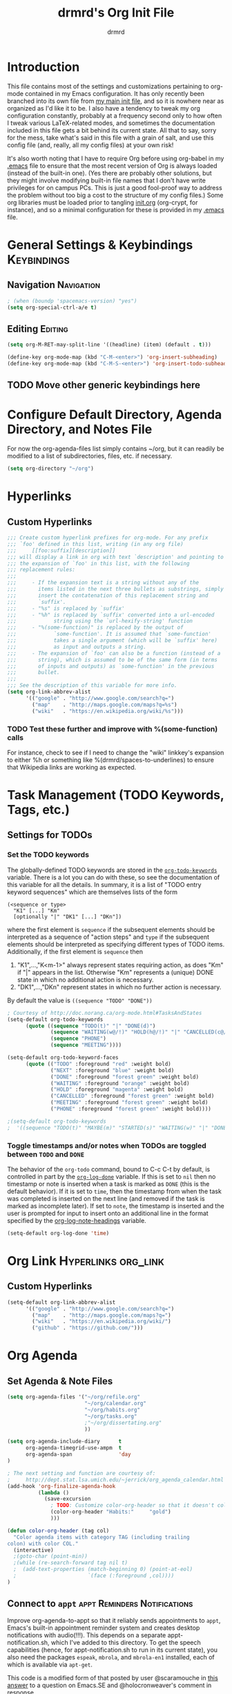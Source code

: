 #+TITLE: drmrd's Org Init File
#+AUTHOR: drmrd
#+OPTIONS: toc:nil num:nil ^:nil
#+PROPERTY: header-args    :comments link :eval query :results output silent
#+STARTUP: indent
* Introduction
This file contains most of the settings and customizations pertaining
to org-mode contained in my Emacs configuration. It has only recently
been branched into its own file from [[file:~/.emacs.d/init.org][my main init file]], and so it is
nowhere near as organized as I'd like it to be. I also have a tendency
to tweak my org configuration constantly, probably at a frequency
second only to how often I tweak various LaTeX-related modes, and
sometimes the documentation included in this file gets a bit behind
its current state. All that to say, sorry for the mess, take what's
said in this file with a grain of salt, and use this config file (and,
really, all my config files) at your own risk!

It's also worth noting that I have to require Org before using
org-babel in my [[file:~/.emacs.d/.emacs][.emacs]] file to ensure that the most recent version of
Org is always loaded (instead of the built-in one). (Yes there are
probably other solutions, but they might involve modifying built-in
file names that I don't have write privileges for on campus PCs. This
is just a good fool-proof way to address the problem without too big a
cost to the structure of my config files.) Some org libraries must be
loaded prior to tangling [[file:~/.emacs.d/init.org][init.org]] (org-crypt, for instance), and so a
minimal configuration for these is provided in my [[file:~/.emacs.d/.emacs][.emacs]] file.
* General Settings & Keybindings                                :Keybindings:
** Navigation                                                   :Navigation:
#+SRC_NAME org-mode/general-settings/navigation
#+BEGIN_SRC emacs-lisp :tangle yes
  ; (when (boundp 'spacemacs-version) "yes")
  (setq org-special-ctrl-a/e t)
#+END_SRC

** Editing                                                         :Editing:

#+SRC_NAME org-mode/general-settings/editing
#+BEGIN_SRC emacs-lisp
  (setq org-M-RET-may-split-line '((headline) (item) (default . t)))

  (define-key org-mode-map (kbd "C-M-<enter>") 'org-insert-subheading)
  (define-key org-mode-map (kbd "C-M-S-<enter>") 'org-insert-todo-subheading)
#+END_SRC

** TODO Move other generic keybindings here
* Configure Default Directory, Agenda Directory, and Notes File
For now the org-agenda-files list simply contains ~/org, but it can
readily be modified to a list of subdirectories, files, etc. if
necessary.
#+BEGIN_SRC emacs-lisp
  (setq org-directory "~/org")
#+END_SRC
* Hyperlinks
** Custom Hyperlinks
#+SRCNAME org_custom_hyperlink_names
#+BEGIN_SRC emacs-lisp
  ;;; Create custom hyperlink prefixes for org-mode. For any prefix
  ;;; `foo' defined in this list, writing (in any org file)
  ;;;     [[foo:suffix][description]]
  ;;; will display a link in org with text `description' and pointing to
  ;;; the expansion of `foo' in this list, with the following
  ;;; replacement rules:
  ;;;
  ;;;     - If the expansion text is a string without any of the
  ;;;       items listed in the next three bullets as substrings, simply
  ;;;       insert the contatenation of this replacement string and
  ;;;       `suffix'.
  ;;;     - "%s" is replaced by `suffix'
  ;;;     - "%h" is replaced by `suffix' converted into a url-encoded
  ;;;            string using the `url-hexify-string' function
  ;;;     - "%(some-function)" is replaced by the output of
  ;;;            `some-function'. It is assumed that `some-function'
  ;;;            takes a single argument (which will be `suffix' here)
  ;;;            as input and outputs a string.
  ;;;     - The expansion of `foo' can also be a function (instead of a
  ;;;       string), which is assumed to be of the same form (in terms
  ;;;       of inputs and outputs) as `some-function' in the previous
  ;;;       bullet.
  ;;;
  ;;; See the description of this variable for more info.
  (setq org-link-abbrev-alist
        '(("google" . "http://www.google.com/search?q=")
          ("map"    . "http://maps.google.com/maps?q=%s")
          ("wiki"   . "https://en.wikipedia.org/wiki/%s")))
#+END_SRC
*** TODO Test these further and improve with %(some-function) calls
For instance, check to see if I need to change the "wiki" linkkey's
expansion to either %h or something like %(drmrd/spaces-to-underlines)
to ensure that Wikipedia links are working as expected.
* Task Management (TODO Keywords, Tags, etc.)
** Settings for TODOs
*** Set the TODO keywords
The globally-defined TODO keywords are stored in the
[[help:org-todo-keywords][=org-todo-keywords=]] variable. There is a
lot you can do with these, so see the documentation of this variable
for all the details. In summary, it is a list of "TODO entry keyword
sequences" which are themselves lists of the form

#+BEGIN_EXAMPLE
  (<sequence or type>
    "K1" [...] "Km"
    [optionally "|" "DK1" [...] "DKn"])
#+END_EXAMPLE

where the first element is =sequence= if the subsequent elements should
be interpreted as a sequence of "action steps" and =type= if the
subsequent elements should be interpreted as specifying different types
of TODO items. Additionally, if the first element is =sequence= then
 1. "K1",...,"K<m-1>" always represent states requiring action, as does
    "Km" if "|" appears in the list. Otherwise "Km" represents a (unique)
    DONE state in which no additional action is necessary.
 2. "DK1",...,"DKn" represent states in which no further action is
    necessary.

By default the value is =((sequence "TODO" "DONE"))=

#+SRC_NAME redef_org-todo-keywords
#+BEGIN_SRC emacs-lisp
  ; Courtesy of http://doc.norang.ca/org-mode.html#TasksAndStates
  (setq-default org-todo-keywords
        (quote ((sequence "TODO(t)" "|" "DONE(d)")
                (sequence "WAITING(w@/!)" "HOLD(h@/!)" "|" "CANCELLED(c@/!)")
                (sequence "PHONE")
                (sequence "MEETING"))))

  (setq-default org-todo-keyword-faces
        (quote (("TODO" :foreground "red" :weight bold)
                ("NEXT" :foreground "blue" :weight bold)
                ("DONE" :foreground "forest green" :weight bold)
                ("WAITING" :foreground "orange" :weight bold)
                ("HOLD" :foreground "magenta" :weight bold)
                ("CANCELLED" :foreground "forest green" :weight bold)
                ("MEETING" :foreground "forest green" :weight bold)
                ("PHONE" :foreground "forest green" :weight bold))))

  ;(setq-default org-todo-keywords
  ;  '((sequence "TODO(t)" "MAYBE(m)" "STARTED(s)" "WAITING(w)" "|" "DONE(d)" "CANCELED(c)")))
#+END_SRC
*** Toggle timestamps and/or notes when TODOs are toggled between =TODO= and =DONE=
The behavior of the =org-todo= command, bound to C-c C-t by default,
is controlled in part by the [[help:org-log-done][=org-log-done=]] variable. If this is set
to =nil= then no timestamp or note is inserted when a task is marked
as =DONE= (this is the default behavior). If it is set to =time=, then
the timestamp from when the task was completed is inserted on the next
line (and removed if the task is marked as incomplete later). If set
to =note=, the timestamp is inserted and the user is prompted for
input to insert onto an additional line in the format specified by the
[[help:org-log-note-headings][org-log-note-headings]] variable.
#+BEGIN_SRC emacs-lisp
  (setq-default org-log-done 'time)
#+END_SRC

* Org Link                                              :Hyperlinks:org_link:
** Custom Hyperlinks
#+SRCNAME org_custom_hyperlink_names
#+BEGIN_SRC emacs-lisp
  (setq-default org-link-abbrev-alist
        '(("google" . "http://www.google.com/search?q=")
          ("map"    . "http://maps.google.com/maps?q=")
          ("wiki"   . "https://en.wikipedia.org/wiki/")
          ("github" . "https://github.com/")))
#+END_SRC
* Org Agenda
** Set Agenda & Note Files
#+BEGIN_SRC emacs-lisp
  (setq org-agenda-files '("~/org/refile.org"
                           "~/org/calendar.org"
                           "~/org/habits.org"
                           "~/org/tasks.org"
                           ;"~/org/dissertating.org"
                           ))

  (setq org-agenda-include-diary      t
        org-agenda-timegrid-use-ampm  t
        org-agenda-span               'day
  )

  ; The next setting and function are courtesy of:
  ;     http://dept.stat.lsa.umich.edu/~jerrick/org_agenda_calendar.html
  (add-hook 'org-finalize-agenda-hook
            (lambda ()
              (save-excursion
                ; TODO: Customize color-org-header so that it doesn't color everything in the line, effectively making habit graphs useless.
                (color-org-header "Habits:"     "gold")
                )))

  (defun color-org-header (tag col)
    "Color agenda items with category TAG (including trailing
  colon) with color COL."
    (interactive)
    ;(goto-char (point-min))
    ;(while (re-search-forward tag nil t)
    ;  (add-text-properties (match-beginning 0) (point-at-eol)
    ;                       `(face (:foreground ,col))))
  )
#+END_SRC
** Connect to =appt=                          :appt:Reminders:Notifications:
Improve org-agenda-to-appt so that it reliably sends appointments to =appt=,
Emacs's built-in appointment reminder system and creates desktop notifications
with audio(!!!). This depends on a separate appt-notification.sh, which I've
added to this directory. To get the speech capabilities (hence, for
appt-notification.sh to run in its current state), you also need the packages
=espeak=, =mbrola=, and =mbrola-en1= installed, each of which is available
via =apt-get=.

This code is a modified form of that posted by user @scaramouche in [[http://emacs.stackexchange.com/a/5821/8643][this answer]]
to a question on Emacs.SE and @holocronweaver's comment in response.
#+BEGIN_SRC emacs-lisp :tangle no
  (require 'appt)
  (appt-activate t)

  (setq-default appt-message-warning-time 30) ; Show notification 5 minutes before event
  (setq-default appt-display-interval appt-message-warning-time) ; Disable multiple reminders
  (setq-default appt-display-mode-line nil)

  ; Use appointment data from org-mode
  (defun my-org-agenda-to-appt ()
    (interactive)
    (setq appt-time-msg-list nil)
    (org-agenda-to-appt))

  ; Update alarms when...
  ; (1) ... Starting Emacs
  (my-org-agenda-to-appt)

  ; (2) ... Everyday at 12:05am (useful in case you keep Emacs always on)
  (run-at-time "12:05am" (* 24 3600) 'my-org-agenda-to-appt)

  ; (3) ... When tasks.org is saved
  (add-hook 'after-save-hook
            '(lambda ()
               (catch 'found-buffer-name
                 (dolist (agenda-file-name org-agenda-files)
                   (if (string= (buffer-file-name) (expand-file-name agenda-file-name))
                       (progn (my-org-agenda-to-appt)
                              (throw 'found-buffer-name t)))))))

  ; (4) ... Quitting org-agenda
  (advice-add 'org-agenda-quit :after #'my-org-agenda-to-appt)

  ; Display appointments as a window manager notification
  (setq-default appt-disp-window-function 'my-appt-display)
  (setq-default appt-delete-window-function (lambda () t))

  (setq-default my-appt-notification-app (expand-file-name "~/.emacs.d/lib/appt-notification.sh"))

  (defun my-appt-display (min-to-app new-time msg)
    (if (atom min-to-app)
      (call-process my-appt-notification-app nil nil nil min-to-app msg)
    (dolist (i (number-sequence 0 (1- (length min-to-app))))
      (call-process my-appt-notification-app nil nil nil (nth i min-to-app) (nth i msg)))))
#+END_SRC
* Org Present
Present Org files as slideshows.
#+SRC_NAME org-present_use-package
#+BEGIN_SRC emacs-lisp :tangle no
; (unless (boundp 'spacemacs-version) "yes")
    (use-package org-present
      :config (add-hook 'org-present-mode-hook
                        (lambda ()
                          (org-present-big)
                          (org-display-inline-images)
                          (org-present-hide-cursor)
                          (org-present-read-only)))
              (add-hook 'org-present-mode-quit-hook
                        (lambda ()
                          (org-present-small)
                          (org-remove-inline-images)
                          (org-present-show-cursor)
                          (org-present-read-write))))
#+END_SRC
* Org Capture
Now we bind [[help:org-capture][org-capture]] mode globally to =C-c c=. This and the capture templates
that follow will allow us to automatically create TODOs, notes, etc., linked to
the current pointer location in another file, and store them in our default
notes file. (Of course, there are unlimited other possibilities here for
automating this further/creating additional templates that we could also setup,
but these should suffice for now.)  A task may be started with the "C-c C-c"
command in this mode, which will make org-capture start monitoring time spent on
the given task.

#+SRC_NAME keybinding_global_org-capture
#+BEGIN_SRC emacs-lisp
  (global-set-key (kbd "C-c c") 'org-capture)
#+END_SRC
** Set Default Notes File
#+BEGIN_SRC emacs-lisp
  (setq-default org-default-notes-file "~/org/refile.org")
#+END_SRC
** Templates                                                     :Templates:
*** Overview
:PROPERTIES:
:VISIBILITY: folded
:END:
The syntax for capture templates is as follows (see [[help:org-capture-templates][the documentation]] for
details):

#+NAME org-capture-template-entry-format
#+BEGIN_EXAMPLE
  (keys description type target template property1 property2 ...)
#+END_EXAMPLE

Every item in the list is required with the exception of the trailing
properties. (This is, of course, not the case for template key prefix entries,
which require (and can only contain) the key and description entries.)
*** Configuration
#+SRC_NAME set_org-capture-templates
#+BEGIN_SRC emacs-lisp
  (setq org-capture-templates
        `(("a" "Got an Ansible-related defect? Shove that SOB in here!" entry
           (file+olp ,(drmrd/org-file-to-path "ansible.org") "PR Opportunities")
           "** %^{Short Summary}\n%^{Description (optional)}\n"
           :prepend t :immediate-finish nil :kill-buffer t)

          ("b" "Bits")
          ("be" "Dan's Roadside Emporium Ideas" entry
           (file ,(drmrd/org-file-to-path "refile.org"))
           ,(s-concat "* %^{Roadside Emporium Idea} %^g:DansRoadsideEmporium:Bits:\n"
                      "%^{Description (optional)}\n")
           :prepend t :kill-buffer t)

          ("d" "Dissertating-related templates")
          ("da" "acknowledgments" entry
           (file+olp ,(drmrd/org-file-to-path "dissertating.org") "Refile")
           ,(s-concat "* Acknowledgment for %^{Name to Acknowledge} :Acknowledgments:\n"
                      "%^{Message}\n")
           :prepend t :immediate-finish nil :kill-buffer t)
          ("dc" "citation needed" entry
           (file+olp ,(drmrd/org-file-to-path "dissertating.org") "Refile")
           ,(s-concat "* TODO Citation Needed: [[%l][%^{(Short) Cite Link Name|Here}]] :CITEME:\n"
                      "Created: %u\n%^{Comments|}\n")
           :prepend t :immediate-finish nil :kill-buffer t)
          ("dn" "note" entry
           (file+olp ,(drmrd/org-file-to-path "dissertating.org") "Refile")
           ,(s-concat "* %^{Note Headline} %^g:NOTE:\n"
                      "%^{Description (optional)}\n")
           :prepend t :kill-buffer t)
          ("dq" "quickref" entry
           (file+olp ,(drmrd/org-file-to-path "dissertating.org") "QuickRefs")
           ,(s-concat "** %^{Result Description}\n"
                      ":PROPERTIES:\n"
                      ":Citation: %^{BibTeX Key}\n"
                      ":Result: %^{Result}\n"
                      ":END:")
           :kill-buffer t)
          ("dt" "task" entry
           (file+olp ,(drmrd/org-file-to-path "dissertating.org") "Refile")
           ,(s-concat "* TODO [[%l][Link]] %^{Task Headline} %^g\n"
                      "%^{Description (optional)}\n")
           :prepend t :kill-buffer t)

          ("t" "General task and note templates")
          ("tm" "maybe" entry
           (file ,(drmrd/org-file-to-path "refile.org"))
           "* MAYBE [[%l][Link]] %^{Task Headline} %^g\n%^{Description (optional)}\n"
           :prepend t :kill-buffer t)
          ("tt" "todo" entry
           (file ,(drmrd/org-file-to-path "refile.org"))
           "* TODO [[%l][Link]] %^{Task Headline} %^g\n%^{Description (optional)}\n"
           :prepend t :kill-buffer t)

          ("n" "Learn something new? Jot it down here!")
          ("nn" "anything and everything" entry
           (file ,(drmrd/org-file-to-path "refile.org"))
           "* %u %^{Note Headline} %^g:NOTE:\n%^{Description (optional)}\n"
           :prepend t :immediate-finish nil :kill-buffer t)

          ("e" "event" entry
           (file+olp ,(drmrd/org-file-to-path "calendar.org") "Default")
           "* %^{Brief description} %^g\nSCHEDULED: %t\n%i\n%a")

          ("H" "habit" entry
           (file+olp ,(drmrd/org-file-to-path "habits.org") "Default")
           "** TODO %^{Brief habit description} %^g\nSCHEDULED: %(format-time-string \"%<<%Y-%m-%d %a .+1d/3d>>\")\n:PROPERTIES:\n:STYLE: habit\n:END:")

          ("h" "heart" table-line
           (file+olp ,(drmrd/org-file-to-path "health.org") "Blood Pressure & Heart Rate")
           "| %T | %^{Systolic (Upper #)} | %^{Diastolic (Lower #)} | %^{Pulse (beats / min)} | %^{Comments} |"
           :immediate-finish t :kill-buffer t)

          ))
#+END_SRC
** Remove empty logbook entries when capturing                     :Logbook:
Now we add code to remove logbook entries that are created but empty,
which occur when we spend less than a minute capturing something.

#+BEGIN_SRC emacs-lisp
  ;; Remove empty LOGBOOK drawers on clock out
  (defun bh/remove-empty-drawer-on-clock-out ()
    (interactive)
    (save-excursion
      (beginning-of-line 0)
      (org-remove-empty-drawer-at (point))))

  (add-hook 'org-clock-out-hook 'bh/remove-empty-drawer-on-clock-out 'append)
#+END_SRC
* Org Refile
** Setting up refile targets
By default, org-refile only supports refiling trees in the current
buffer to beneath other top level headers in the same buffer. We can
change this by configuring [[help:org-refile-targets][org-refile-targets]] appropriately.
#+SRC_NAME custom_org-refile-targets_setup
#+BEGIN_SRC emacs-lisp
    (setq-default org-refile-targets
          '((org-agenda-files . (:maxlevel . 1))))
#+END_SRC
* Org Habit                                                          :Habits:
#+SRC_NAME setup_org-habit
#+BEGIN_SRC emacs-lisp
  (require 'org-habit)
#+END_SRC
* Org Pomodoro                       :org_pomodoro:GTD:TaskMgmt:Productivity:
#+BEGIN_SRC emacs-lisp
  (use-package org-pomodoro)
#+END_SRC
* M-Return Settings
** Add setting to separate headings other than tasks by newlines (not enabled by default)
The following serves as a simple example of how to tweak M-Return's
behavior to contextually insert lines between headings. It replaces
the usual =org-meta-return= function bound to M-Return with
=smart-org-meta-return-dwim=, which sets =org-blank-before-new-entry=
to =nil= contextually.
#+BEGIN_SRC emacs-lisp :tangle no
  (setq-default org-blank-before-new-entry
        '((heading . always)
          (plain-list-item . nil)))

  (defun call-rebinding-org-blank-behaviour (fn)
    (let ((org-blank-before-new-entry
           (copy-tree org-blank-before-new-entry)))
      (when (org-at-heading-p)
        (rplacd (assoc 'heading org-blank-before-new-entry) nil))
      (call-interactively fn)))

  (defun smart-org-meta-return-dwim ()
    (interactive)
    (call-rebinding-org-blank-behaviour 'org-meta-return))

  ;;; TODO: Is this function ever needed?
  (defun smart-org-insert-todo-heading-dwim ()
    (interactive)
    (call-rebinding-org-blank-behaviour 'org-insert-todo-heading))

  (define-key org-mode-map (kbd "M-<return>")
    'smart-org-meta-return-dwim)
#+END_SRC
** Determine when M-Return may split lines
I've lost track of the number of times I've hit M-[Return] in the
middle of a headline intending to create a new headline at the same
level beneath the current one, only to then split the current headline
in two at the cursor's location and form two headlines instead. The
following built-in variable allows this behavior to be tweaked in
different contexts. For contexts in which the variable is =nil=, the
cursor will move to the end of the line before creating a new one. It
might take some tweaking to figure out in which of these contexts I
want which behavior, but here's a start.
#+BEGIN_SRC emacs-lisp
    ;;; Determine when M-Return can split lines
    (setq-default org-M-RET-may-split-line
      '((default  . t)
        (headline . nil)
        (item     . nil)
        (table    . t)))
#+END_SRC
* Prevent Editing of Invisible Regions
#+BEGIN_SRC emacs-lisp
  ;; Have org try to prevent editing of invisible regions (e.g., folded
  ;; sections). Refer to the variable's docstring for all of its
  ;; possible settings (there are five in total).
  (setq-default org-catch-invisible-edits 'smart)
#+END_SRC
* Org Babel: Set Default Header Arguments
The global defaults for how code-blocks are evaluated in org-mode are
stored in *=org-babel-default-header-args=*. Change the default
setting for code-block evaluation, so that the results of evaluation
are not displayed in a new element.
#+BEGIN_SRC emacs-lisp
  (setq-default org-babel-default-header-args
    (cons '(:results . "silent")
          (assq-delete-all :results org-babel-default-header-args)))
#+END_SRC
* Ensure that syntax highlighting is enabled while in Org Mode
#+BEGIN_SRC emacs-lisp
  (add-hook 'org-mode-hook 'turn-on-font-lock) ; not needed when `global-font-lock-mode' is on
#+END_SRC
* Syntax Highlighting in Code Blocks
The following uses "native fontification" to enable syntax highlighting in code blocks.
#+BEGIN_SRC emacs-lisp
  (setq org-src-fontify-natively t)
#+END_SRC
* Load Minor Modes
** Auto Fill Mode
auto-fill-mode works beautifully in Org files, and we enable it
accordingly.
#+BEGIN_SRC emacs-lisp
  (add-hook 'org-mode-hook 'auto-fill-mode)
#+END_SRC
* Keybindings

#+BEGIN_SRC emacs-lisp
  ;;; Access the Org Agenda with "C-c a"
  ;;;
  ;;;     From the Agenda, you can view all todos and other things in org that
  ;;;     have looming deadlines.
  (global-set-key "\C-ca" 'org-agenda)

  ;;; Store an org-link to the current location in org-stored-links
  ;;; with "C-c l"
  ;;;
  ;;;     The same link can be inserted elsewhere later from the
  ;;;     org-stored-links variable using "C-c C-l"
  (global-set-key "\C-cl" 'org-store-link)

  ;;; Switch to another org buffer with "C-c b"
  ;;;
  ;;;     Switches to the org buffer with a given name.
  ; (global-set-key "\C-cb" 'org-iswitchb)
#+END_SRC

* Create Custom Easy Templates
[[http://orgmode.org/manual/Easy-Templates.html][Easy Templates]] serve as a simple way to enter code blocks, quotes,
examples, LaTeX code, etc. in Org files without having to type out an
entire block start or end tag. Better still, we can create our own!
(See the code below for inspiration.)

#+BEGIN_SRC emacs-lisp [:results output silent]
  ;;; Creates an "el" Easy Template in Org Mode.
  ;;;
  ;;;     Typing "<el" followed by [TAB] replaces <el with
  ;;;
  ;;;         #+BEGIN_SRC emacs-lisp
  ;;;           [Cursor Here]
  ;;;         #+END_SRC
  (add-to-list 'org-structure-template-alist
       '("el" "#+SRC_NAME ?\n#+BEGIN_SRC emacs-lisp\n\n#+END_SRC" ""))
#+END_SRC
* Org-Latex Configuration
#+BEGIN_EXAMPLE
  (require 'ox-latex)
  (add-to-list 'org-latex-classes
               '("beamer"
                 "\\documentclass\[presentation\]\{beamer\}"
                 ("\\section\{%s\}" . "\\section*\{%s\}")
                 ("\\subsection\{%s\}" . "\\subsection*\{%s\}")
                 ("\\subsubsection\{%s\}" . "\\subsubsection*\{%s\}")))
#+END_EXAMPLE
* Org Ref
#+SRC_NAME org-ref_use-package
#+BEGIN_SRC emacs-lisp
  (use-package org-ref :ensure t
    :init (setq org-ref-default-bibliography reftex-default-bibliography
                bibtex-completion-bibliography reftex-default-bibliography))
#+END_SRC
